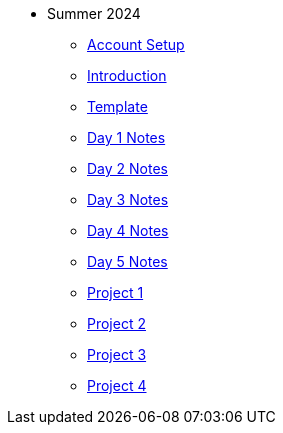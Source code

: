 ** Summer 2024
*** xref:summer2024:summer-2024-account-setup.adoc[Account Setup]
*** xref:summer2024:summer-2024-project-introduction.adoc[Introduction]
*** xref:summer2024:summer-2024-project-template.adoc[Template]
*** xref:summer2024:summer-2024-day1-notes.adoc[Day 1 Notes]
*** xref:summer2024:summer-2024-day2-notes.adoc[Day 2 Notes]
*** xref:summer2024:summer-2024-day3-notes.adoc[Day 3 Notes]
*** xref:summer2024:summer-2024-day4-notes.adoc[Day 4 Notes]
*** xref:summer2024:summer-2024-day5-notes.adoc[Day 5 Notes]
*** xref:summer2024:summer-2024-project-01.adoc[Project 1]
*** xref:summer2024:summer-2024-project-02.adoc[Project 2]
*** xref:summer2024:summer-2024-project-03.adoc[Project 3]
*** xref:summer2024:summer-2024-project-04.adoc[Project 4]
